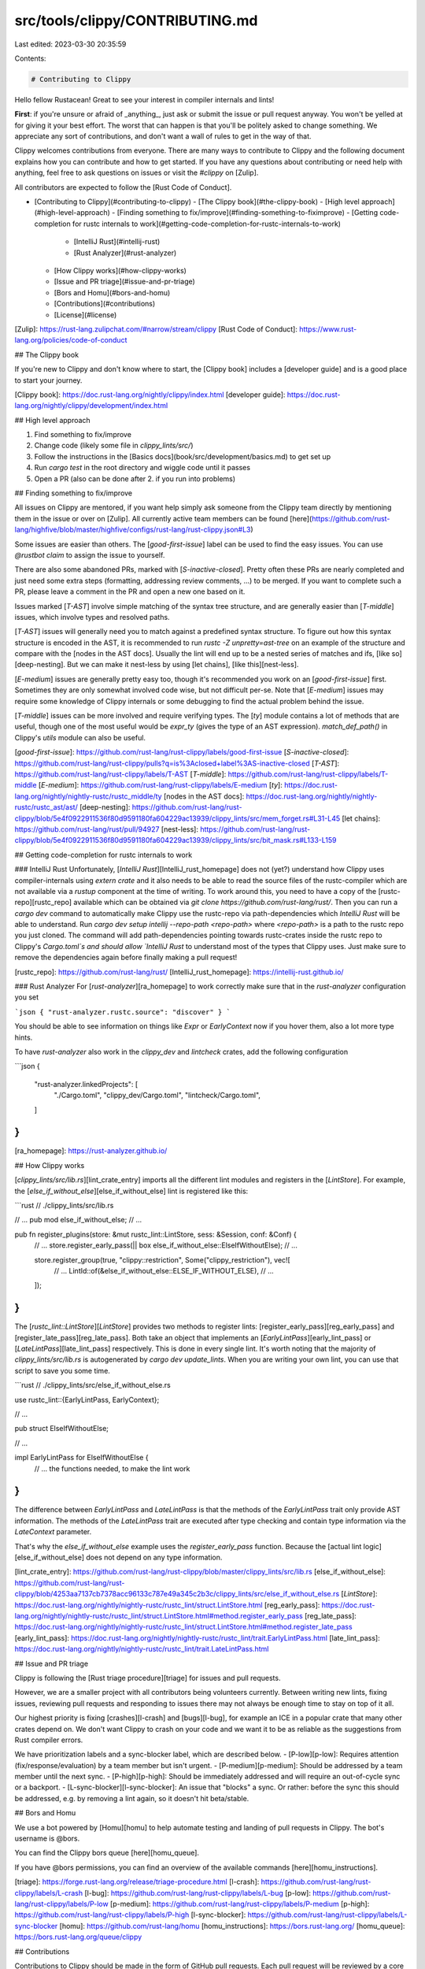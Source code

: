 src/tools/clippy/CONTRIBUTING.md
================================

Last edited: 2023-03-30 20:35:59

Contents:

.. code-block:: md

    # Contributing to Clippy

Hello fellow Rustacean! Great to see your interest in compiler internals and lints!

**First**: if you're unsure or afraid of _anything_, just ask or submit the issue or pull request anyway. You won't be
yelled at for giving it your best effort. The worst that can happen is that you'll be politely asked to change
something. We appreciate any sort of contributions, and don't want a wall of rules to get in the way of that.

Clippy welcomes contributions from everyone. There are many ways to contribute to Clippy and the following document
explains how you can contribute and how to get started.  If you have any questions about contributing or need help with
anything, feel free to ask questions on issues or visit the `#clippy` on [Zulip].

All contributors are expected to follow the [Rust Code of Conduct].

- [Contributing to Clippy](#contributing-to-clippy)
  - [The Clippy book](#the-clippy-book)
  - [High level approach](#high-level-approach)
  - [Finding something to fix/improve](#finding-something-to-fiximprove)
  - [Getting code-completion for rustc internals to work](#getting-code-completion-for-rustc-internals-to-work)
    - [IntelliJ Rust](#intellij-rust)
    - [Rust Analyzer](#rust-analyzer)
  - [How Clippy works](#how-clippy-works)
  - [Issue and PR triage](#issue-and-pr-triage)
  - [Bors and Homu](#bors-and-homu)
  - [Contributions](#contributions)
  - [License](#license)

[Zulip]: https://rust-lang.zulipchat.com/#narrow/stream/clippy
[Rust Code of Conduct]: https://www.rust-lang.org/policies/code-of-conduct

## The Clippy book

If you're new to Clippy and don't know where to start, the [Clippy book] includes
a [developer guide] and is a good place to start your journey.

[Clippy book]: https://doc.rust-lang.org/nightly/clippy/index.html
[developer guide]: https://doc.rust-lang.org/nightly/clippy/development/index.html

## High level approach

1. Find something to fix/improve
2. Change code (likely some file in `clippy_lints/src/`)
3. Follow the instructions in the [Basics docs](book/src/development/basics.md)
   to get set up
4. Run `cargo test` in the root directory and wiggle code until it passes
5. Open a PR (also can be done after 2. if you run into problems)

## Finding something to fix/improve

All issues on Clippy are mentored, if you want help simply ask someone from the
Clippy team directly by mentioning them in the issue or over on [Zulip]. All
currently active team members can be found
[here](https://github.com/rust-lang/highfive/blob/master/highfive/configs/rust-lang/rust-clippy.json#L3)

Some issues are easier than others. The [`good-first-issue`] label can be used to find the easy
issues. You can use `@rustbot claim` to assign the issue to yourself.

There are also some abandoned PRs, marked with [`S-inactive-closed`].
Pretty often these PRs are nearly completed and just need some extra steps
(formatting, addressing review comments, ...) to be merged. If you want to
complete such a PR, please leave a comment in the PR and open a new one based
on it.

Issues marked [`T-AST`] involve simple matching of the syntax tree structure,
and are generally easier than [`T-middle`] issues, which involve types
and resolved paths.

[`T-AST`] issues will generally need you to match against a predefined syntax structure.
To figure out how this syntax structure is encoded in the AST, it is recommended to run
`rustc -Z unpretty=ast-tree` on an example of the structure and compare with the [nodes in the AST docs].
Usually the lint will end up to be a nested series of matches and ifs, [like so][deep-nesting].
But we can make it nest-less by using [let chains], [like this][nest-less].

[`E-medium`] issues are generally pretty easy too, though it's recommended you work on an [`good-first-issue`]
first. Sometimes they are only somewhat involved code wise, but not difficult per-se.
Note that [`E-medium`] issues may require some knowledge of Clippy internals or some
debugging to find the actual problem behind the issue.

[`T-middle`] issues can be more involved and require verifying types. The [`ty`] module contains a
lot of methods that are useful, though one of the most useful would be `expr_ty` (gives the type of
an AST expression). `match_def_path()` in Clippy's `utils` module can also be useful.

[`good-first-issue`]: https://github.com/rust-lang/rust-clippy/labels/good-first-issue
[`S-inactive-closed`]: https://github.com/rust-lang/rust-clippy/pulls?q=is%3Aclosed+label%3AS-inactive-closed
[`T-AST`]: https://github.com/rust-lang/rust-clippy/labels/T-AST
[`T-middle`]: https://github.com/rust-lang/rust-clippy/labels/T-middle
[`E-medium`]: https://github.com/rust-lang/rust-clippy/labels/E-medium
[`ty`]: https://doc.rust-lang.org/nightly/nightly-rustc/rustc_middle/ty
[nodes in the AST docs]: https://doc.rust-lang.org/nightly/nightly-rustc/rustc_ast/ast/
[deep-nesting]: https://github.com/rust-lang/rust-clippy/blob/5e4f0922911536f80d9591180fa604229ac13939/clippy_lints/src/mem_forget.rs#L31-L45
[let chains]: https://github.com/rust-lang/rust/pull/94927
[nest-less]: https://github.com/rust-lang/rust-clippy/blob/5e4f0922911536f80d9591180fa604229ac13939/clippy_lints/src/bit_mask.rs#L133-L159

## Getting code-completion for rustc internals to work

### IntelliJ Rust
Unfortunately, [`IntelliJ Rust`][IntelliJ_rust_homepage] does not (yet?) understand how Clippy uses compiler-internals
using `extern crate` and it also needs to be able to read the source files of the rustc-compiler which are not
available via a `rustup` component at the time of writing.
To work around this, you need to have a copy of the [rustc-repo][rustc_repo] available which can be obtained via
`git clone https://github.com/rust-lang/rust/`.
Then you can run a `cargo dev` command to automatically make Clippy use the rustc-repo via path-dependencies
which `IntelliJ Rust` will be able to understand.
Run `cargo dev setup intellij --repo-path <repo-path>` where `<repo-path>` is a path to the rustc repo
you just cloned.
The command will add path-dependencies pointing towards rustc-crates inside the rustc repo to
Clippy's `Cargo.toml`s and should allow `IntelliJ Rust` to understand most of the types that Clippy uses.
Just make sure to remove the dependencies again before finally making a pull request!

[rustc_repo]: https://github.com/rust-lang/rust/
[IntelliJ_rust_homepage]: https://intellij-rust.github.io/

### Rust Analyzer
For [`rust-analyzer`][ra_homepage] to work correctly make sure that in the `rust-analyzer` configuration you set

```json
{ "rust-analyzer.rustc.source": "discover" }
```

You should be able to see information on things like `Expr` or `EarlyContext` now if you hover them, also
a lot more type hints.

To have `rust-analyzer` also work in the `clippy_dev` and `lintcheck` crates, add the following configuration

```json
{
    "rust-analyzer.linkedProjects": [
        "./Cargo.toml",
        "clippy_dev/Cargo.toml",
        "lintcheck/Cargo.toml",
    ]
}
```

[ra_homepage]: https://rust-analyzer.github.io/

## How Clippy works

[`clippy_lints/src/lib.rs`][lint_crate_entry] imports all the different lint modules and registers in the [`LintStore`].
For example, the [`else_if_without_else`][else_if_without_else] lint is registered like this:

```rust
// ./clippy_lints/src/lib.rs

// ...
pub mod else_if_without_else;
// ...

pub fn register_plugins(store: &mut rustc_lint::LintStore, sess: &Session, conf: &Conf) {
    // ...
    store.register_early_pass(|| box else_if_without_else::ElseIfWithoutElse);
    // ...

    store.register_group(true, "clippy::restriction", Some("clippy_restriction"), vec![
        // ...
        LintId::of(&else_if_without_else::ELSE_IF_WITHOUT_ELSE),
        // ...
    ]);
}
```

The [`rustc_lint::LintStore`][`LintStore`] provides two methods to register lints:
[register_early_pass][reg_early_pass] and [register_late_pass][reg_late_pass]. Both take an object
that implements an [`EarlyLintPass`][early_lint_pass] or [`LateLintPass`][late_lint_pass] respectively. This is done in
every single lint. It's worth noting that the majority of `clippy_lints/src/lib.rs` is autogenerated by `cargo dev
update_lints`. When you are writing your own lint, you can use that script to save you some time.

```rust
// ./clippy_lints/src/else_if_without_else.rs

use rustc_lint::{EarlyLintPass, EarlyContext};

// ...

pub struct ElseIfWithoutElse;

// ...

impl EarlyLintPass for ElseIfWithoutElse {
    // ... the functions needed, to make the lint work
}
```

The difference between `EarlyLintPass` and `LateLintPass` is that the methods of the `EarlyLintPass` trait only provide
AST information. The methods of the `LateLintPass` trait are executed after type checking and contain type information
via the `LateContext` parameter.

That's why the `else_if_without_else` example uses the `register_early_pass` function. Because the
[actual lint logic][else_if_without_else] does not depend on any type information.

[lint_crate_entry]: https://github.com/rust-lang/rust-clippy/blob/master/clippy_lints/src/lib.rs
[else_if_without_else]: https://github.com/rust-lang/rust-clippy/blob/4253aa7137cb7378acc96133c787e49a345c2b3c/clippy_lints/src/else_if_without_else.rs
[`LintStore`]: https://doc.rust-lang.org/nightly/nightly-rustc/rustc_lint/struct.LintStore.html
[reg_early_pass]: https://doc.rust-lang.org/nightly/nightly-rustc/rustc_lint/struct.LintStore.html#method.register_early_pass
[reg_late_pass]: https://doc.rust-lang.org/nightly/nightly-rustc/rustc_lint/struct.LintStore.html#method.register_late_pass
[early_lint_pass]: https://doc.rust-lang.org/nightly/nightly-rustc/rustc_lint/trait.EarlyLintPass.html
[late_lint_pass]: https://doc.rust-lang.org/nightly/nightly-rustc/rustc_lint/trait.LateLintPass.html

## Issue and PR triage

Clippy is following the [Rust triage procedure][triage] for issues and pull
requests.

However, we are a smaller project with all contributors being volunteers
currently. Between writing new lints, fixing issues, reviewing pull requests and
responding to issues there may not always be enough time to stay on top of it
all.

Our highest priority is fixing [crashes][l-crash] and [bugs][l-bug], for example
an ICE in a popular crate that many other crates depend on. We don't
want Clippy to crash on your code and we want it to be as reliable as the
suggestions from Rust compiler errors.

We have prioritization labels and a sync-blocker label, which are described below.
- [P-low][p-low]: Requires attention (fix/response/evaluation) by a team member but isn't urgent.
- [P-medium][p-medium]: Should be addressed by a team member until the next sync.
- [P-high][p-high]: Should be immediately addressed and will require an out-of-cycle sync or a backport.
- [L-sync-blocker][l-sync-blocker]: An issue that "blocks" a sync.
Or rather: before the sync this should be addressed,
e.g. by removing a lint again, so it doesn't hit beta/stable.

## Bors and Homu

We use a bot powered by [Homu][homu] to help automate testing and landing of pull
requests in Clippy. The bot's username is @bors.

You can find the Clippy bors queue [here][homu_queue].

If you have @bors permissions, you can find an overview of the available
commands [here][homu_instructions].

[triage]: https://forge.rust-lang.org/release/triage-procedure.html
[l-crash]: https://github.com/rust-lang/rust-clippy/labels/L-crash
[l-bug]: https://github.com/rust-lang/rust-clippy/labels/L-bug
[p-low]: https://github.com/rust-lang/rust-clippy/labels/P-low
[p-medium]: https://github.com/rust-lang/rust-clippy/labels/P-medium
[p-high]: https://github.com/rust-lang/rust-clippy/labels/P-high
[l-sync-blocker]: https://github.com/rust-lang/rust-clippy/labels/L-sync-blocker
[homu]: https://github.com/rust-lang/homu
[homu_instructions]: https://bors.rust-lang.org/
[homu_queue]: https://bors.rust-lang.org/queue/clippy

## Contributions

Contributions to Clippy should be made in the form of GitHub pull requests. Each pull request will
be reviewed by a core contributor (someone with permission to land patches) and either landed in the
main tree or given feedback for changes that would be required.

All PRs should include a `changelog` entry with a short comment explaining the change. The rule of thumb is basically,
"what do you believe is important from an outsider's perspective?" Often, PRs are only related to a single property of a
lint, and then it's good to mention that one. Otherwise, it's better to include too much detail than too little.

Clippy's [changelog] is created from these comments. Every release, someone gets all commits from bors with a
`changelog: XYZ` entry and combines them into the changelog. This is a manual process.

Examples:
- New lint
  ```
  changelog: new lint: [`missing_trait_methods`]
  ```
- False positive fix
  ```
  changelog: Fix [`unused_peekable`] false positive when peeked in a closure or called as `f(&mut peekable)`
  ```
- Purely internal change
  ```
  changelog: none
  ```

Note this it is fine for a PR to include multiple `changelog` entries, e.g.:
```
changelog: Something 1
changelog: Something 2
changelog: Something 3
```

[changelog]: CHANGELOG.md

## License

All code in this repository is under the [Apache-2.0] or the [MIT] license.

<!-- adapted from https://github.com/servo/servo/blob/master/CONTRIBUTING.md -->

[Apache-2.0]: https://www.apache.org/licenses/LICENSE-2.0
[MIT]: https://opensource.org/licenses/MIT


